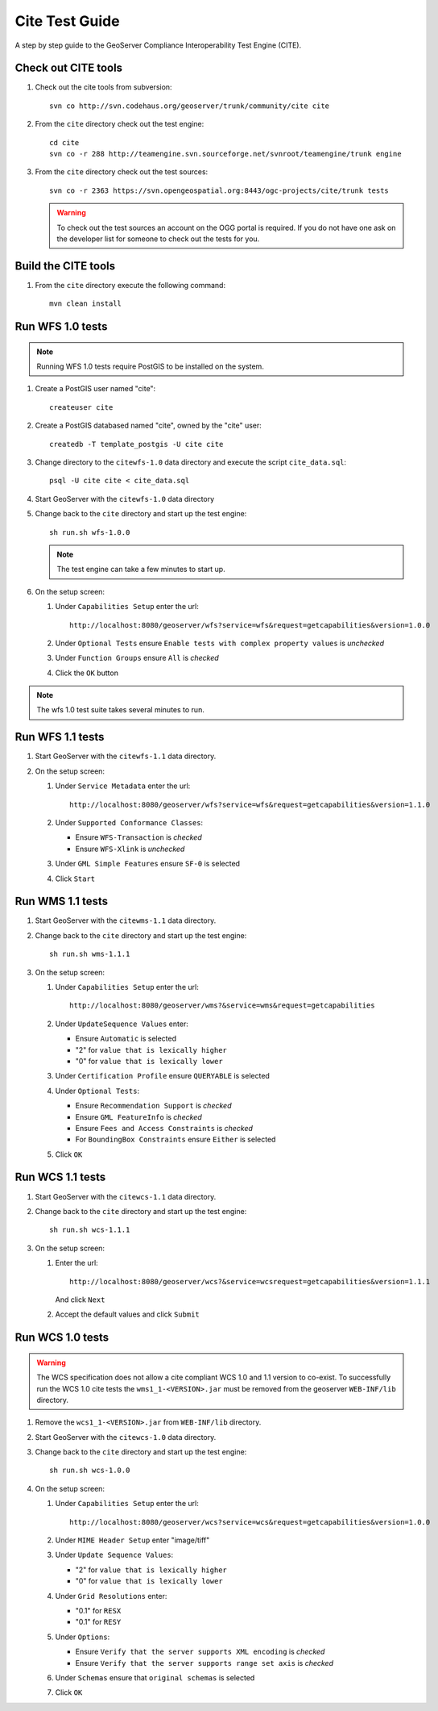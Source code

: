 .. _cite_test_guide:

Cite Test Guide
===============

A step by step guide to the GeoServer Compliance Interoperability Test Engine (CITE).

Check out CITE tools
--------------------

#. Check out the cite tools from subversion::

     svn co http://svn.codehaus.org/geoserver/trunk/community/cite cite

#. From the ``cite`` directory check out the test engine::

     cd cite
     svn co -r 288 http://teamengine.svn.sourceforge.net/svnroot/teamengine/trunk engine

#. From the ``cite`` directory check out the test sources:: 

     svn co -r 2363 https://svn.opengeospatial.org:8443/ogc-projects/cite/trunk tests

   .. warning::

    To check out the test sources an account on the OGG portal is required. If
    you do not have one ask on the developer list for someone to check out the
    tests for you.

Build the CITE tools
--------------------

#. From the ``cite`` directory execute the following command::

     mvn clean install

Run WFS 1.0 tests
-----------------

.. note::

   Running WFS 1.0 tests require PostGIS to be installed on the system.

#. Create a PostGIS user named "cite"::

     createuser cite

#. Create a PostGIS databased named "cite", owned by the "cite" user::

     createdb -T template_postgis -U cite cite

#. Change directory to the ``citewfs-1.0`` data directory and execute the script
   ``cite_data.sql``::

     psql -U cite cite < cite_data.sql

#. Start GeoServer with the ``citewfs-1.0`` data directory

#. Change back to the ``cite`` directory and start up the test engine::

     sh run.sh wfs-1.0.0

   .. note::

      The test engine can take a few minutes to start up.
    
#. On the setup screen:

   #. Under ``Capabilities Setup`` enter the url::

        http://localhost:8080/geoserver/wfs?service=wfs&request=getcapabilities&version=1.0.0

   #. Under ``Optional Tests`` ensure ``Enable tests with complex property 
      values`` is *unchecked*

   #. Under ``Function Groups`` ensure ``All`` is *checked*

   #. Click the ``OK`` button

.. note::

   The wfs 1.0 test suite takes several minutes to run. 
 
Run WFS 1.1 tests
-----------------

#. Start GeoServer with the ``citewfs-1.1`` data directory.

#. On the setup screen:

   #. Under ``Service Metadata`` enter the url::

        http://localhost:8080/geoserver/wfs?service=wfs&request=getcapabilities&version=1.1.0

   #. Under ``Supported Conformance Classes``:

      * Ensure ``WFS-Transaction`` is *checked*
      * Ensure ``WFS-Xlink`` is *unchecked*

   #. Under ``GML Simple Features`` ensure ``SF-0`` is selected

   #. Click ``Start``

Run WMS 1.1 tests
-----------------

#. Start GeoServer with the ``citewms-1.1`` data directory.

#. Change back to the ``cite`` directory and start up the test engine::

     sh run.sh wms-1.1.1

#. On the setup screen:

   #. Under ``Capabilities Setup`` enter the url::

        http://localhost:8080/geoserver/wms?&service=wms&request=getcapabilities

   #. Under ``UpdateSequence Values`` enter:

      * Ensure ``Automatic`` is selected
      * "2" for ``value that is lexically higher``
      * "0" for ``value that is lexically lower``

   #. Under ``Certification Profile`` ensure ``QUERYABLE`` is selected

   #. Under ``Optional Tests``:

      * Ensure ``Recommendation Support`` is *checked*
      * Ensure ``GML FeatureInfo`` is *checked*
      * Ensure ``Fees and Access Constraints`` is *checked*
      * For ``BoundingBox Constraints`` ensure ``Either`` is selected
     
   #. Click ``OK``

Run WCS 1.1 tests
-----------------

#. Start GeoServer with the ``citewcs-1.1`` data directory.

#. Change back to the ``cite`` directory and start up the test engine::
    
      sh run.sh wcs-1.1.1

#. On the setup screen:

   #. Enter the url::

         http://localhost:8080/geoserver/wcs?&service=wcsrequest=getcapabilities&version=1.1.1
     
      And click ``Next``

   #. Accept the default values and click ``Submit``

Run WCS 1.0 tests
-----------------

.. warning:: 

   The WCS specification does not allow a cite compliant WCS 1.0 and
   1.1 version to co-exist. To successfully run the WCS 1.0 cite tests
   the ``wms1_1-<VERSION>.jar`` must be removed from the geoserver 
   ``WEB-INF/lib`` directory.
   
#. Remove the ``wcs1_1-<VERSION>.jar`` from ``WEB-INF/lib`` directory.

#. Start GeoServer with the ``citewcs-1.0`` data directory.

#. Change back to the ``cite`` directory and start up the test engine::

     sh run.sh wcs-1.0.0

#. On the setup screen:

   #. Under ``Capabilities Setup`` enter the url::
        
        http://localhost:8080/geoserver/wcs?service=wcs&request=getcapabilities&version=1.0.0

   #. Under ``MIME Header Setup`` enter "image/tiff"

   #. Under ``Update Sequence Values``:

      * "2" for ``value that is lexically higher``
      * "0" for ``value that is lexically lower``

   #. Under ``Grid Resolutions`` enter:

      * "0.1" for ``RESX``
      * "0.1" for ``RESY``

   #. Under ``Options``:
  
      * Ensure ``Verify that the server supports XML encoding`` is *checked*
      * Ensure ``Verify that the server supports range set axis`` is *checked*

   #. Under ``Schemas`` ensure that ``original schemas`` is selected

   #. Click ``OK``
